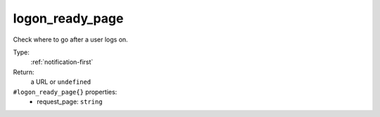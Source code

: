 .. _logon_ready_page:

logon_ready_page
^^^^^^^^^^^^^^^^

Check where to go after a user logs on. 


Type: 
    :ref:`notification-first`

Return: 
    a URL or ``undefined``

``#logon_ready_page{}`` properties:
    - request_page: ``string``
